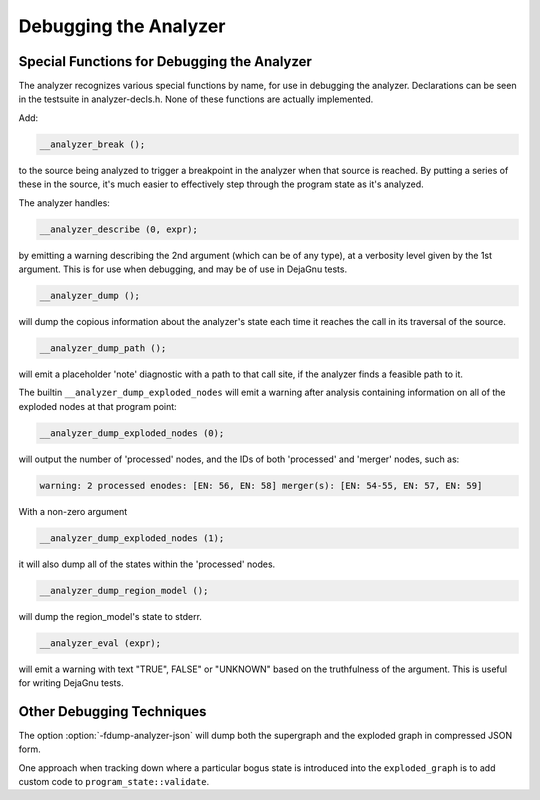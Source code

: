 .. _debugging-the-analyzer:

Debugging the Analyzer
**********************

.. index:: analyzer, debugging

.. index:: static analyzer, debugging

Special Functions for Debugging the Analyzer
^^^^^^^^^^^^^^^^^^^^^^^^^^^^^^^^^^^^^^^^^^^^

The analyzer recognizes various special functions by name, for use
in debugging the analyzer.  Declarations can be seen in the testsuite
in analyzer-decls.h.  None of these functions are actually
implemented.

Add:

.. code-block:: c++

    __analyzer_break ();

to the source being analyzed to trigger a breakpoint in the analyzer when
that source is reached.  By putting a series of these in the source, it's
much easier to effectively step through the program state as it's analyzed.

The analyzer handles:

.. code-block:: c++

  __analyzer_describe (0, expr);

by emitting a warning describing the 2nd argument (which can be of any
type), at a verbosity level given by the 1st argument.  This is for use when
debugging, and may be of use in DejaGnu tests.

.. code-block:: c++

  __analyzer_dump ();

will dump the copious information about the analyzer's state each time it
reaches the call in its traversal of the source.

.. code-block:: c++

  __analyzer_dump_path ();

will emit a placeholder 'note' diagnostic with a path to that call site,
if the analyzer finds a feasible path to it.

The builtin ``__analyzer_dump_exploded_nodes`` will emit a warning
after analysis containing information on all of the exploded nodes at that
program point:

.. code-block:: c++

    __analyzer_dump_exploded_nodes (0);

will output the number of 'processed' nodes, and the IDs of
both 'processed' and 'merger' nodes, such as:

.. code-block:: c++

  warning: 2 processed enodes: [EN: 56, EN: 58] merger(s): [EN: 54-55, EN: 57, EN: 59]

With a non-zero argument

.. code-block:: c++

    __analyzer_dump_exploded_nodes (1);

it will also dump all of the states within the 'processed' nodes.

.. code-block:: c++

     __analyzer_dump_region_model ();

will dump the region_model's state to stderr.

.. code-block:: c++

  __analyzer_eval (expr);

will emit a warning with text "TRUE", FALSE" or "UNKNOWN" based on the
truthfulness of the argument.  This is useful for writing DejaGnu tests.

Other Debugging Techniques
^^^^^^^^^^^^^^^^^^^^^^^^^^

The option :option:`-fdump-analyzer-json` will dump both the supergraph
and the exploded graph in compressed JSON form.

One approach when tracking down where a particular bogus state is
introduced into the ``exploded_graph`` is to add custom code to
``program_state::validate``.

.. Free Software Foundation, Inc.

